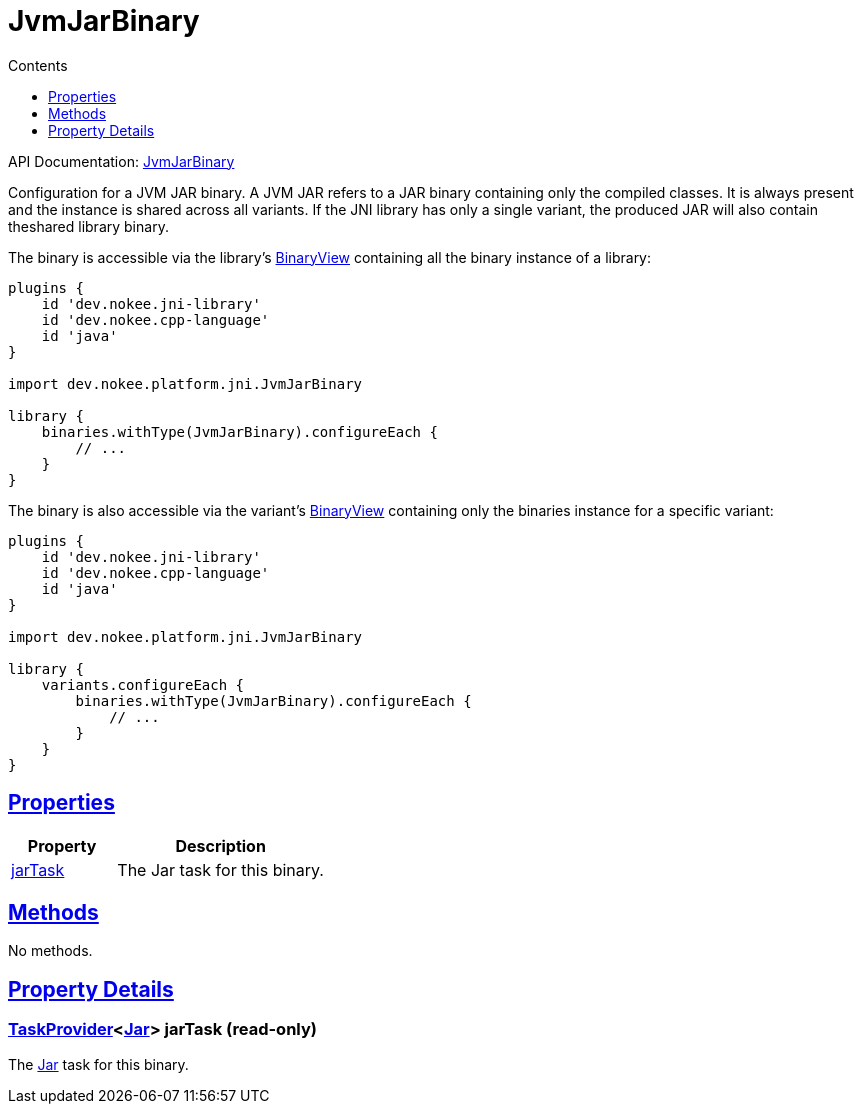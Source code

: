 :toc:
:toclevels: 1
:toc-title: Contents
:icons: font
:idprefix:
:jbake-status: published
:encoding: utf-8
:lang: en-US
:sectanchors: true
:sectlinks: true
:linkattrs: true
= JvmJarBinary
:jbake-type: dsl_chapter
:jbake-tags: user manual, gradle plugin dsl, JvmJarBinary
:jbake-description: Learn about the build language of the JvmJarBinary type.
:jbake-category: JNI types

API Documentation: link:../javadoc/dev/nokee/platform/jni/JvmJarBinary.html[JvmJarBinary]

Configuration for a JVM JAR binary.
A JVM JAR refers to a JAR binary containing only the compiled classes.
It is always present and the instance is shared across all variants.
If the JNI library has only a single variant, the produced JAR will also contain theshared library binary.

The binary is accessible via the library's link:../javadoc/dev/nokee/platform/base/BinaryView.html[BinaryView] containing all the binary instance of a library:


[.listing]
----

plugins {
    id 'dev.nokee.jni-library'
    id 'dev.nokee.cpp-language'
    id 'java'
}

import dev.nokee.platform.jni.JvmJarBinary

library {
    binaries.withType(JvmJarBinary).configureEach {
        // ...
    }
}

----


The binary is also accessible via the variant's link:../javadoc/dev/nokee/platform/base/BinaryView.html[BinaryView] containing only the binaries instance for a specific variant:


[.listing]
----

plugins {
    id 'dev.nokee.jni-library'
    id 'dev.nokee.cpp-language'
    id 'java'
}

import dev.nokee.platform.jni.JvmJarBinary

library {
    variants.configureEach {
        binaries.withType(JvmJarBinary).configureEach {
            // ...
        }
    }
}

----


== Properties



[cols="1,2", options="header", width=100%]
|===
|Property
|Description


|link:#dev.nokee.platform.jni.JvmJarBinary:jarTask[jarTask]
|The Jar task for this binary.

|===




== Methods

No methods.




== Property Details


[[dev.nokee.platform.jni.JvmJarBinary:jarTask]]
=== link:https://docs.gradle.org/6.2.1/javadoc/org/gradle/api/tasks/TaskProvider.html[TaskProvider]<link:https://docs.gradle.org/6.2.1/javadoc/org/gradle/jvm/tasks/Jar.html[Jar]> jarTask (read-only)

The link:https://docs.gradle.org/6.2.1/javadoc/org/gradle/jvm/tasks/Jar.html[Jar] task for this binary.









